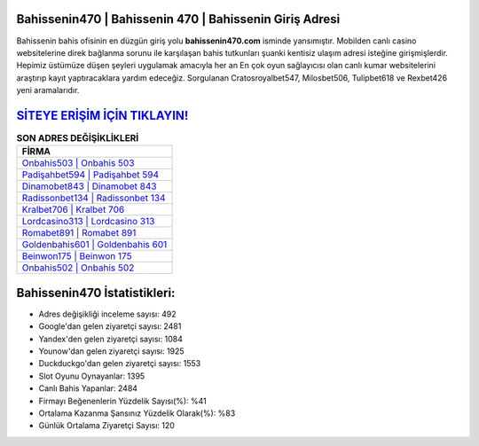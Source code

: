 ﻿Bahissenin470 | Bahissenin 470 | Bahissenin Giriş Adresi
===================================

.. image:: images/bahissenin-giris.jpg
   :width: 600
   
Bahissenin bahis ofisinin en düzgün giriş yolu **bahissenin470.com** isminde yansımıştır. Mobilden canlı casino websitelerine direk bağlanma sorunu ile karşılaşan bahis tutkunları şuanki kentisiz ulaşım adresi isteğine girişmişlerdir. Hepimiz üstümüze düşen şeyleri uygulamak amacıyla her an En çok oyun sağlayıcısı olan canlı kumar websitelerini araştırıp kayıt yaptıracaklara yardım edeceğiz. Sorgulanan Cratosroyalbet547, Milosbet506, Tulipbet618 ve Rexbet426 yeni aramalarıdır.

`SİTEYE ERİŞİM İÇİN TIKLAYIN! <https://uclck.me/gonow>`_
==============

.. list-table:: **SON ADRES DEĞİŞİKLİKLERİ**
   :widths: 100
   :header-rows: 1

   * - FİRMA
   * - `Onbahis503 | Onbahis 503 <onbahis503-onbahis-503-onbahis-giris-adresi.html>`_
   * - `Padişahbet594 | Padişahbet 594 <padisahbet594-padisahbet-594-padisahbet-giris-adresi.html>`_
   * - `Dinamobet843 | Dinamobet 843 <dinamobet843-dinamobet-843-dinamobet-giris-adresi.html>`_	 
   * - `Radissonbet134 | Radissonbet 134 <radissonbet134-radissonbet-134-radissonbet-giris-adresi.html>`_	 
   * - `Kralbet706 | Kralbet 706 <kralbet706-kralbet-706-kralbet-giris-adresi.html>`_ 
   * - `Lordcasino313 | Lordcasino 313 <lordcasino313-lordcasino-313-lordcasino-giris-adresi.html>`_
   * - `Romabet891 | Romabet 891 <romabet891-romabet-891-romabet-giris-adresi.html>`_	 
   * - `Goldenbahis601 | Goldenbahis 601 <goldenbahis601-goldenbahis-601-goldenbahis-giris-adresi.html>`_
   * - `Beinwon175 | Beinwon 175 <beinwon175-beinwon-175-beinwon-giris-adresi.html>`_
   * - `Onbahis502 | Onbahis 502 <onbahis502-onbahis-502-onbahis-giris-adresi.html>`_
	 
Bahissenin470 İstatistikleri:
===================================	 
* Adres değişikliği inceleme sayısı: 492
* Google'dan gelen ziyaretçi sayısı: 2481
* Yandex'den gelen ziyaretçi sayısı: 1084
* Younow'dan gelen ziyaretçi sayısı: 1925
* Duckduckgo'dan gelen ziyaretçi sayısı: 1553
* Slot Oyunu Oynayanlar: 1395
* Canlı Bahis Yapanlar: 2484
* Firmayı Beğenenlerin Yüzdelik Sayısı(%): %41
* Ortalama Kazanma Şansınız Yüzdelik Olarak(%): %83
* Günlük Ortalama Ziyaretçi Sayısı: 120
